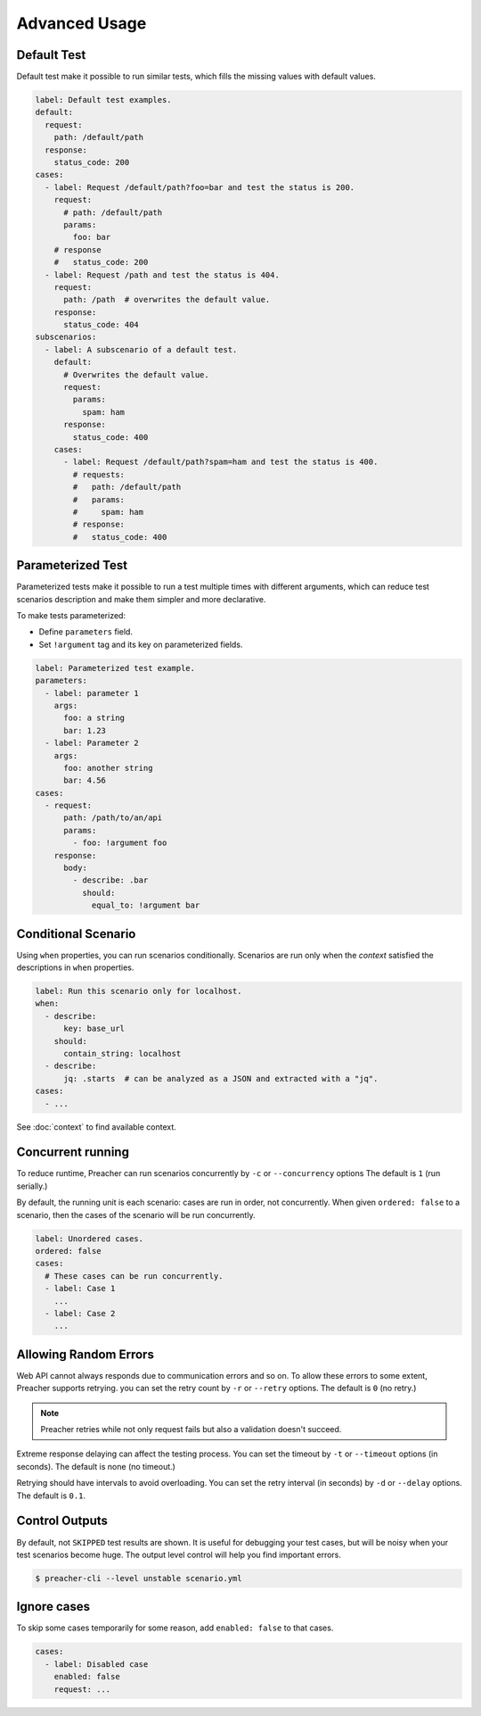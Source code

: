 Advanced Usage
==============

.. _default-test:

Default Test
------------
Default test make it possible to run similar tests,
which fills the missing values with default values.

.. code-block:: yaml

    label: Default test examples.
    default:
      request:
        path: /default/path
      response:
        status_code: 200
    cases:
      - label: Request /default/path?foo=bar and test the status is 200.
        request:
          # path: /default/path
          params:
            foo: bar
        # response
        #   status_code: 200
      - label: Request /path and test the status is 404.
        request:
          path: /path  # overwrites the default value.
        response:
          status_code: 404
    subscenarios:
      - label: A subscenario of a default test.
        default:
          # Overwrites the default value.
          request:
            params:
              spam: ham
          response:
            status_code: 400
        cases:
          - label: Request /default/path?spam=ham and test the status is 400.
            # requests:
            #   path: /default/path
            #   params:
            #     spam: ham
            # response:
            #   status_code: 400

.. _parameterized-test:

Parameterized Test
------------------
Parameterized tests make it possible to run a test multiple times with different arguments,
which can reduce test scenarios description and make them simpler and more declarative.

To make tests parameterized:

- Define ``parameters`` field.
- Set ``!argument`` tag and its key on parameterized fields.

.. code-block:: yaml

    label: Parameterized test example.
    parameters:
      - label: parameter 1
        args:
          foo: a string
          bar: 1.23
      - label: Parameter 2
        args:
          foo: another string
          bar: 4.56
    cases:
      - request:
          path: /path/to/an/api
          params:
            - foo: !argument foo
        response:
          body:
            - describe: .bar
              should:
                equal_to: !argument bar

Conditional Scenario
--------------------
Using ``when`` properties, you can run scenarios conditionally.
Scenarios are run only when the *context* satisfied the descriptions
in ``when`` properties.

.. code-block:: yaml

    label: Run this scenario only for localhost.
    when:
      - describe:
          key: base_url
        should:
          contain_string: localhost
      - describe:
          jq: .starts  # can be analyzed as a JSON and extracted with a "jq".
    cases:
      - ...

See :doc:`context` to find available context.

.. _concurrent-running:

Concurrent running
------------------
To reduce runtime, Preacher can run scenarios concurrently
by ``-c`` or ``--concurrency`` options The default is ``1`` (run serially.)

By default, the running unit is each scenario: cases are run in order, not concurrently.
When given ``ordered: false`` to a scenario,
then the cases of the scenario will be run concurrently.

.. code-block:: yaml

    label: Unordered cases.
    ordered: false
    cases:
      # These cases can be run concurrently.
      - label: Case 1
        ...
      - label: Case 2
        ...

Allowing Random Errors
----------------------
Web API cannot always responds due to communication errors and so on.
To allow these errors to some extent, Preacher supports retrying.
you can set the retry count by ``-r`` or ``--retry`` options.
The default is ``0`` (no retry.)

.. note:: Preacher retries while not only request fails but also a validation doesn't succeed.

Extreme response delaying can affect the testing process.
You can set the timeout by ``-t`` or ``--timeout`` options (in seconds).
The default is none (no timeout.)

Retrying should have intervals to avoid overloading.
You can set the retry interval (in seconds)
by ``-d`` or ``--delay`` options.
The default is ``0.1``.

Control Outputs
---------------
By default, not ``SKIPPED`` test results are shown.
It is useful for debugging your test cases,
but will be noisy when your test scenarios become huge.
The output level control will help you find important errors.

.. code-block:: sh

    $ preacher-cli --level unstable scenario.yml

.. _ignore-cases:

Ignore cases
------------
To skip some cases temporarily for some reason,
add ``enabled: false`` to that cases.

.. code-block:: yaml

    cases:
      - label: Disabled case
        enabled: false
        request: ...

.. _jq: https://stedolan.github.io/jq/
